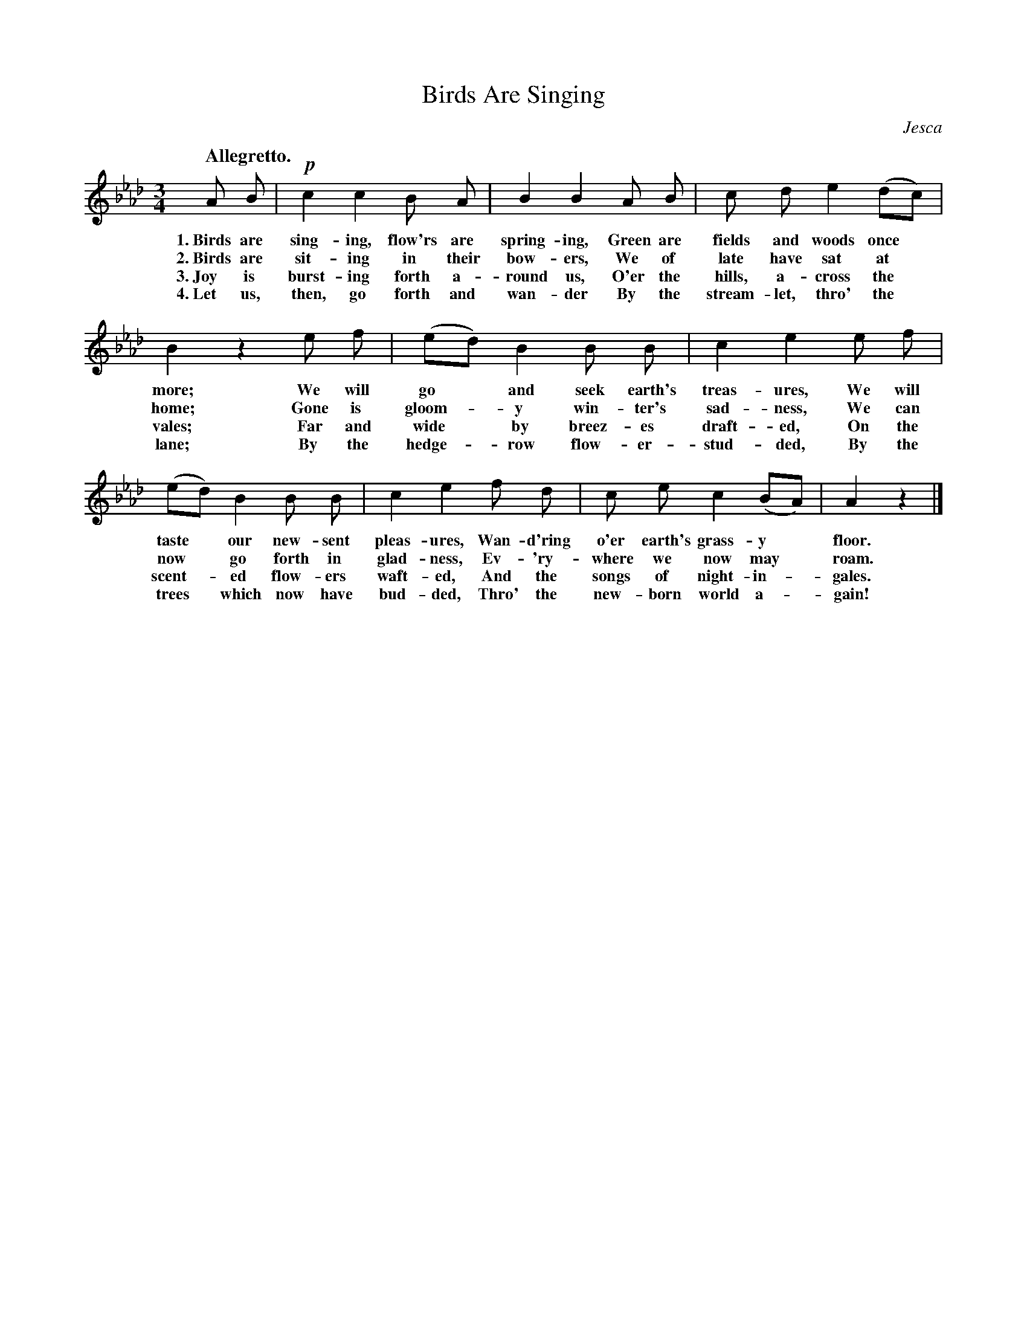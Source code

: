 X: 76
T: Birds Are Singing
C: Jesca
Q: "Allegretto."
%R: air, waltz
B: "The Everyday Song Book", 1927
F: http://www.library.pitt.edu/happybirthday/pdf/The_Everyday_Song_Book.pdf
Z: 2017 John Chambers <jc:trillian.mit.edu>
M: 3/4
L: 1/8
K: Ab
% - - - - - - - - - - - - - - - - - - - - - - - - - - - - -
A B | !p!c2 c2 B A | B2 B2 A B | c d e2 (dc) |
w: 1.~Birds are sing-ing, flow'rs are spring-ing, Green are fields and woods once*
w: 2.~Birds are sit-ing in their bow-ers,         We of late have sat at*
w: 3.~Joy is burst-ing forth a-round us,          O'er the hills, a-cross the*
w: 4.~Let us, then, go forth and wan-der          By the stream-let, thro' the*
%
B2 z2 e f | (ed) B2 B B | c2 e2 e f |
w: more;  We will go* and seek earth's treas-ures, We will
w: home;  Gone is gloom-*y win-ter's sad-ness,     We can
w: vales; Far and wide* by breez-es draft-ed,      On the
w: lane;  By the hedge-*row flow-er-stud-ded,      By the
%
(ed) B2 B B | c2 e2 f d | c e c2 (BA) | A2 z2 |]
w: taste* our new-sent pleas-ures, Wan-d'ring o'er earth's grass-y* floor.
w: now* go forth in glad-ness,     Ev-'ry-where we now may* roam.
w: scent-*ed flow-ers waft-ed,     And the songs of night-in-*gales.
w: trees* which now have bud-ded,   Thro' the new-born world a-*gain!
% - - - - - - - - - - - - - - - - - - - - - - - - - - - - -

